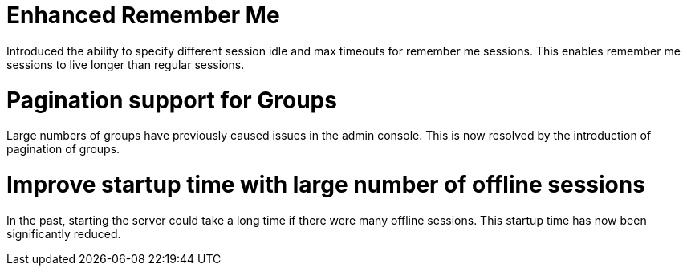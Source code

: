 = Enhanced Remember Me

Introduced the ability to specify different session idle and max timeouts for remember me sessions. This enables remember
me sessions to live longer than regular sessions.

= Pagination support for Groups

Large numbers of groups have previously caused issues in the admin console. This is now resolved by the introduction of
pagination of groups.

= Improve startup time with large number of offline sessions

In the past, starting the server could take a long time if there were many offline sessions. This startup time has now
been significantly reduced.